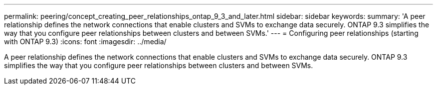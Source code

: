 ---
permalink: peering/concept_creating_peer_relationships_ontap_9_3_and_later.html
sidebar: sidebar
keywords: 
summary: 'A peer relationship defines the network connections that enable clusters and SVMs to exchange data securely. ONTAP 9.3 simplifies the way that you configure peer relationships between clusters and between SVMs.'
---
= Configuring peer relationships (starting with ONTAP 9.3)
:icons: font
:imagesdir: ../media/

[.lead]
A peer relationship defines the network connections that enable clusters and SVMs to exchange data securely. ONTAP 9.3 simplifies the way that you configure peer relationships between clusters and between SVMs.

